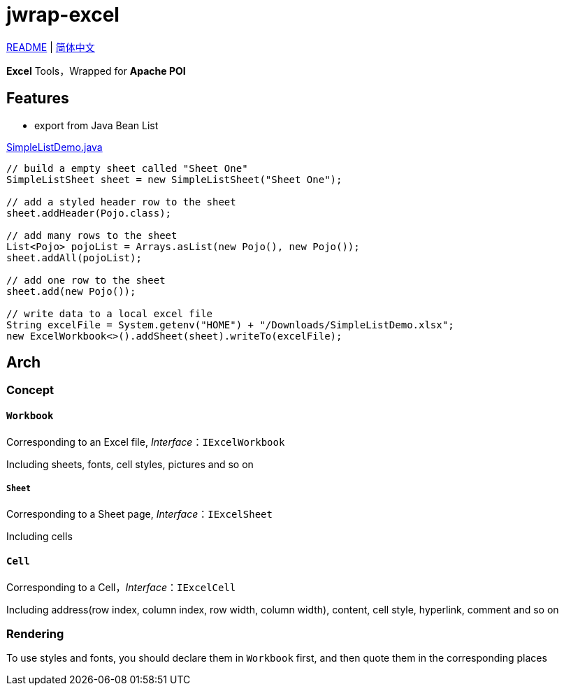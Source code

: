 = jwrap-excel

https://github.com/bobbystrange/jwrap/blob/master/jwrap-excel/README.adoc[README] | https://github.com/bobbystrange/jwrap/blob/master/jwrap-excel/README_zh.adoc[简体中文]

**Excel** Tools，Wrapped for **Apache POI**

== Features

- export from Java Bean List

https://github.com/bobbystrange/jwrap/blob/master/jwrap-excel/src/test/java/org/dreamcat/jwrap/excel/demo/SimpleListDemo.java[SimpleListDemo.java]

[source,java]
----
// build a empty sheet called "Sheet One"
SimpleListSheet sheet = new SimpleListSheet("Sheet One");

// add a styled header row to the sheet
sheet.addHeader(Pojo.class);

// add many rows to the sheet
List<Pojo> pojoList = Arrays.asList(new Pojo(), new Pojo());
sheet.addAll(pojoList);

// add one row to the sheet
sheet.add(new Pojo());

// write data to a local excel file
String excelFile = System.getenv("HOME") + "/Downloads/SimpleListDemo.xlsx";
new ExcelWorkbook<>().addSheet(sheet).writeTo(excelFile);
----

== Arch

=== Concept

==== `Workbook`

Corresponding to an Excel file, _Interface_：`IExcelWorkbook`

Including sheets, fonts, cell styles, pictures and so on

===== `Sheet`

Corresponding to a Sheet page, _Interface_：`IExcelSheet`

Including cells

==== `Cell`

Corresponding to a Cell，_Interface_：`IExcelCell`

Including address(row index, column index, row width, column width), content, cell style, hyperlink, comment and so on

=== Rendering

To use styles and fonts, you should declare them in `Workbook` first, and then quote them in the corresponding places
